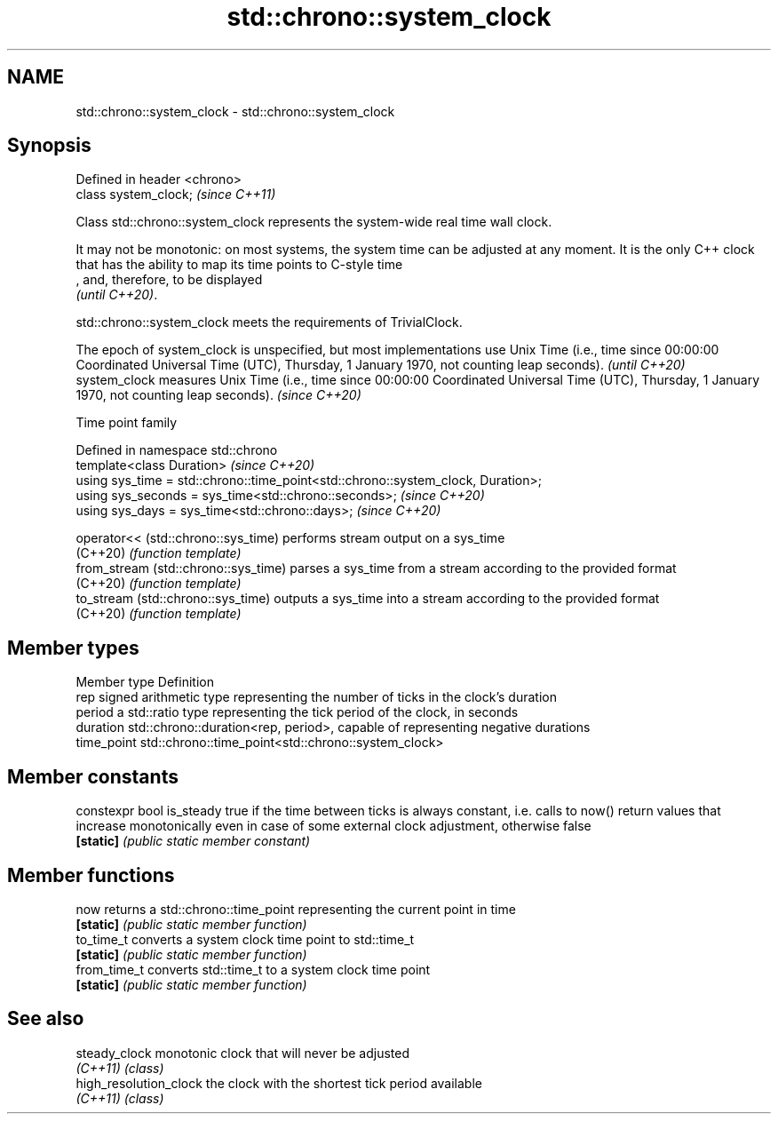 .TH std::chrono::system_clock 3 "2020.03.24" "http://cppreference.com" "C++ Standard Libary"
.SH NAME
std::chrono::system_clock \- std::chrono::system_clock

.SH Synopsis
   Defined in header <chrono>
   class system_clock;         \fI(since C++11)\fP

   Class std::chrono::system_clock represents the system-wide real time wall clock.

   It may not be monotonic: on most systems, the system time can be adjusted at any moment. It is the only C++ clock that has the ability to map its time points to C-style time
   , and, therefore, to be displayed
   \fI(until C++20)\fP.

   std::chrono::system_clock meets the requirements of TrivialClock.

   The epoch of system_clock is unspecified, but most implementations use Unix Time (i.e., time since 00:00:00 Coordinated Universal Time (UTC), Thursday, 1 January 1970, not counting leap seconds). \fI(until C++20)\fP
   system_clock measures Unix Time (i.e., time since 00:00:00 Coordinated Universal Time (UTC), Thursday, 1 January 1970, not counting leap seconds).                                                  \fI(since C++20)\fP

  Time point family

   Defined in namespace std::chrono
   template<class Duration>                                                        \fI(since C++20)\fP
   using sys_time = std::chrono::time_point<std::chrono::system_clock, Duration>;
   using sys_seconds = sys_time<std::chrono::seconds>;                             \fI(since C++20)\fP
   using sys_days = sys_time<std::chrono::days>;                                   \fI(since C++20)\fP

   operator<< (std::chrono::sys_time)  performs stream output on a sys_time
   (C++20)                             \fI(function template)\fP
   from_stream (std::chrono::sys_time) parses a sys_time from a stream according to the provided format
   (C++20)                             \fI(function template)\fP
   to_stream (std::chrono::sys_time)   outputs a sys_time into a stream according to the provided format
   (C++20)                             \fI(function template)\fP

.SH Member types

   Member type Definition
   rep         signed arithmetic type representing the number of ticks in the clock's duration
   period      a std::ratio type representing the tick period of the clock, in seconds
   duration    std::chrono::duration<rep, period>, capable of representing negative durations
   time_point  std::chrono::time_point<std::chrono::system_clock>

.SH Member constants

   constexpr bool is_steady true if the time between ticks is always constant, i.e. calls to now() return values that increase monotonically even in case of some external clock adjustment, otherwise false
   \fB[static]\fP                 \fI(public static member constant)\fP

.SH Member functions

   now         returns a std::chrono::time_point representing the current point in time
   \fB[static]\fP    \fI(public static member function)\fP
   to_time_t   converts a system clock time point to std::time_t
   \fB[static]\fP    \fI(public static member function)\fP
   from_time_t converts std::time_t to a system clock time point
   \fB[static]\fP    \fI(public static member function)\fP

.SH See also

   steady_clock          monotonic clock that will never be adjusted
   \fI(C++11)\fP               \fI(class)\fP
   high_resolution_clock the clock with the shortest tick period available
   \fI(C++11)\fP               \fI(class)\fP
